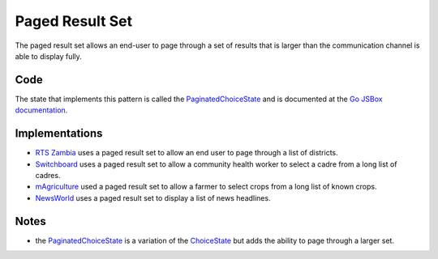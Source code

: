 Paged Result Set
================

The paged result set allows an end-user to page through a set of results
that is larger than the communication channel is able to display fully.

.. image:: paged-result-set.jpeg

Code
~~~~

The state that implements this pattern is called the PaginatedChoiceState_
and is documented at the `Go JSBox documentation`_.

Implementations
~~~~~~~~~~~~~~~

-   `RTS Zambia`_ uses a paged result set to allow an end user to page
    through a list of districts.
-   Switchboard_ uses a paged result set to allow a community health worker
    to select a cadre from a long list of cadres.
-   mAgriculture_ used a paged result set to allow a farmer to select
    crops from a long list of known crops.
-   NewsWorld_ uses a paged result set to display a list of news headlines.

Notes
~~~~~

-   the PaginatedChoiceState_ is a variation of the ChoiceState_ but
    adds the ability to page through a larger set.


.. _`Go JSBox documentation`: http://vumi-jssandbox-toolkit.readthedocs.org/
.. _PaginatedChoiceState: http://vumi-jssandbox-toolkit.readthedocs.org/en/latest/states.html#PaginatedChoiceState
.. _ChoiceState: http://vumi-jssandbox-toolkit.readthedocs.org/en/latest/states.html#ChoiceState
.. _`RTS Zambia`: https://github.com/praekelt/go-rts-zambia/blob/develop/js_sandbox/lib/go-rts-zambia.js#L576-L592
.. _Switchboard: https://github.com/praekelt/switchboard-go/blob/master/lib/switchboard-ussd.js#L691-L706
.. _mAgriculture: https://github.com/praekelt/magriculture/blob/develop/go-js/lib/magri-ussd.js#L549-L564
.. _NewsWorld: https://github.com/miltontony/newsworld-vumi/blob/develop/lib/newsworld-vumi.js#L123-L137
